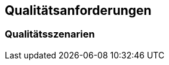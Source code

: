 ifndef::imagesdir[:imagesdir: ../images]

[[section-quality-scenarios]]
== Qualitätsanforderungen

=== Qualitätsszenarien

